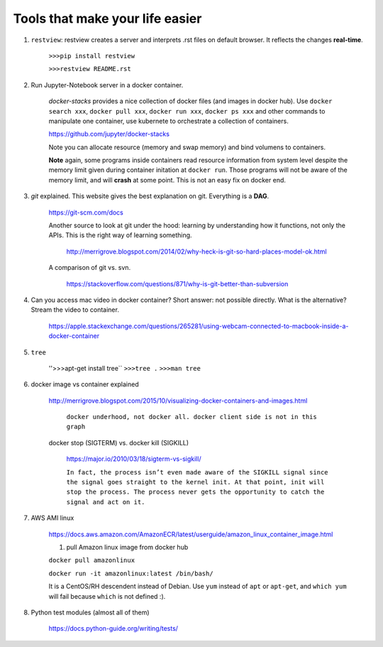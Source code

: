 ########################################
Tools that make your life easier
########################################

1. ``restview``: restview creates a server and interprets .rst files on default browser. It reflects the changes **real-time**.
    
    ``>>>pip install restview`` 

    ``>>>restview README.rst``

#. Run Jupyter-Notebook server in a docker container. 
    
    *docker-stacks* provides a nice collection of docker files (and images in docker hub). Use ``docker search xxx``, ``docker pull xxx``, ``docker run xxx``, ``docker ps xxx`` and other commands to manipulate one container, use kubernete to orchestrate a collection of containers.
    
    https://github.com/jupyter/docker-stacks
    
    Note you can allocate resource (memory and swap memory) and bind volumens to containers.

    **Note** again, some programs inside containers read resource information from system level despite the memory limit given during container initation at ``docker run``. Those programs will not be aware of the memory limit, and will **crash** at some point. This is not an easy fix on docker end.  

#. *git* explained. This website gives the best explanation on git. Everything is a **DAG**.

    https://git-scm.com/docs

    Another source to look at git under the hood: learning by understanding how it functions, not only the APIs. This is the right way of learning something.

        http://merrigrove.blogspot.com/2014/02/why-heck-is-git-so-hard-places-model-ok.html

    A comparison of git vs. svn.

        https://stackoverflow.com/questions/871/why-is-git-better-than-subversion


#. Can you access mac video in docker container? Short answer: not possible directly. What is the alternative? Stream the video to container.

    https://apple.stackexchange.com/questions/265281/using-webcam-connected-to-macbook-inside-a-docker-container 

#. ``tree``

    ''>>>apt-get install tree``
    ``>>>tree .``
    ``>>>man tree``

#. docker image vs container explained

    http://merrigrove.blogspot.com/2015/10/visualizing-docker-containers-and-images.html

	.. image:: ./media/docker-commands.png

	``docker underhood, not docker all. docker client side is not in this graph``


    docker stop (SIGTERM) vs. docker kill (SIGKILL)

        https://major.io/2010/03/18/sigterm-vs-sigkill/

        ``In fact, the process isn’t even made aware of the SIGKILL signal since the signal goes straight to the kernel init. At that point, init will stop the process. The process never gets the opportunity to catch the signal and act on it.``

#. AWS AMI linux

    https://docs.aws.amazon.com/AmazonECR/latest/userguide/amazon_linux_container_image.html

    1. pull Amazon linux image from docker hub

    ``docker pull amazonlinux``

    ``docker run -it amazonlinux:latest /bin/bash/``

    It is a CentOS/RH descendent instead of Debian. Use ``yum`` instead of ``apt`` or ``apt-get``, and ``which yum`` will fail because ``which`` is not defined :).

#. Python test modules (almost all of them)

    https://docs.python-guide.org/writing/tests/


